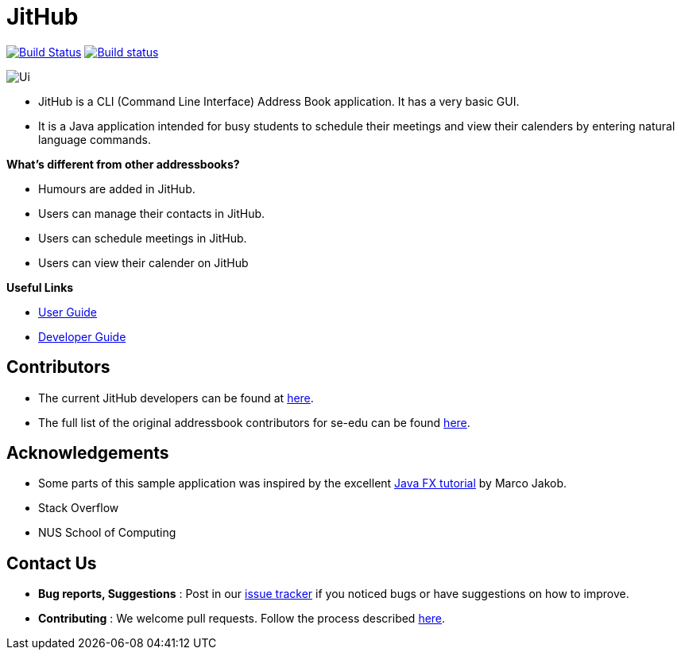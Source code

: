 = JitHub
ifdef::env-github,env-browser[:relfileprefix: docs/]

https://travis-ci.org/CS2113-AY1819S1-W12-1/main[image:https://travis-ci.org/CS2113-AY1819S1-W12-1/main.svg?branch=master[Build Status]]
https://ci.appveyor.com/project/jitwei98/main/branch/master[image:https://ci.appveyor.com/api/projects/status/5371bd0ue52vkcwy/branch/master?svg=true[Build status]]

image::docs/images/Ui.png[]

* JitHub is a CLI (Command Line Interface) Address Book application. It has a very basic GUI.
* It is a Java application intended for busy students to schedule their meetings and view their calenders by entering natural language commands.

*What's different from other addressbooks?*

* Humours are added in JitHub.
* Users can manage their contacts in JitHub.
* Users can schedule meetings in JitHub.
* Users can view their calender on JitHub

*Useful Links*

* <<UserGuide#, User Guide>>
* <<DeveloperGuide#, Developer Guide>>

== Contributors

* The current JitHub developers can be found at https://github.com/CS2113-AY1819S1-W12-1/main/blob/master/docs/AboutUs.adoc[here].
* The full list of the original addressbook contributors for se-edu can be found https://se-edu.github.io/Team.html[here].

== Acknowledgements

* Some parts of this sample application was inspired by the excellent http://code.makery.ch/library/javafx-8-tutorial/[Java FX tutorial] by Marco Jakob.
* Stack Overflow
* NUS School of Computing

== Contact Us

* *Bug reports, Suggestions* : Post in our https://github.com/CS2113-AY1819S1-W12-1/main/issues[issue tracker]
if you noticed bugs or have suggestions on how to improve.
* *Contributing* : We welcome pull requests. Follow the process described https://github.com/oss-generic/process[here].
